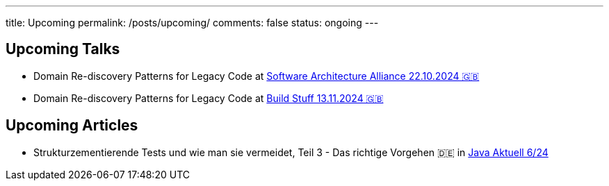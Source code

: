 ---
title: Upcoming
permalink: /posts/upcoming/
comments: false
status: ongoing
---

== Upcoming Talks

* Domain Re-discovery Patterns for Legacy Code at link:https://www.software-architecture-alliance.de/2024/programm/konferenzprogramm#item-7971[Software Architecture Alliance 22.10.2024 🇬🇧]
* Domain Re-discovery Patterns for Legacy Code at link:https://www.buildstuff.events/[Build Stuff 13.11.2024 🇬🇧]

== Upcoming Articles

* Strukturzementierende Tests und wie man sie vermeidet, Teil 3 - Das richtige Vorgehen 🇩🇪 in  link:https://www.ijug.eu/de/java-aktuell/zeitschrift/java-aktuell-archiv/[Java Aktuell 6/24]
